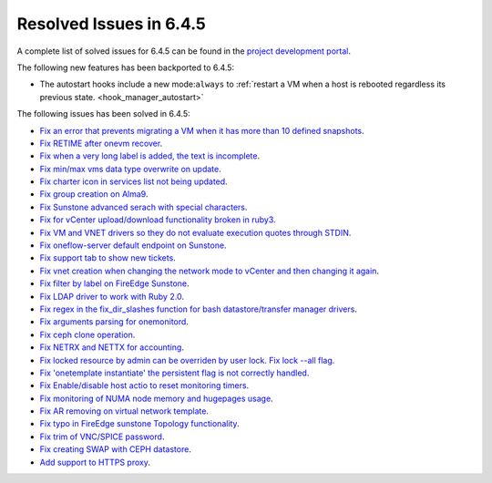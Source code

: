 .. _resolved_issues_643:

Resolved Issues in 6.4.5
--------------------------------------------------------------------------------


A complete list of solved issues for 6.4.5 can be found in the `project development portal <https://github.com/OpenNebula/one/milestone/63?closed=1>`__.

The following new features has been backported to 6.4.5:

- The autostart hooks include a new mode:``always`` to :ref:`restart a VM when a host is rebooted regardless its previous state. <hook_manager_autostart>`

The following issues has been solved in 6.4.5:

- `Fix an error that prevents migrating a VM when it has more than 10 defined snapshots <https://github.com/OpenNebula/one/issues/5991>`__.
- `Fix RETIME after onevm recover <https://github.com/OpenNebula/one/issues/5950>`__.
- `Fix when a very long label is added, the text is incomplete <https://github.com/OpenNebula/one/issues/5998>`__.
- `Fix min/max vms data type overwrite on update <https://github.com/OpenNebula/one/issues/5983>`__.
- `Fix charter icon in services list not being updated <https://github.com/OpenNebula/one/issues/6007>`__.
- `Fix group creation on Alma9 <https://github.com/OpenNebula/one/issues/5993>`__.
- `Fix Sunstone advanced serach with special characters <https://github.com/OpenNebula/one/issues/6021>`__.
- `Fix for vCenter upload/download functionality broken in ruby3 <https://github.com/OpenNebula/one/issues/5996>`__.
- `Fix VM and VNET drivers so they do not evaluate execution quotes through STDIN <https://github.com/OpenNebula/one/pull/6011>`__.
- `Fix oneflow-server default endpoint on Sunstone <https://github.com/OpenNebula/one/issues/6026>`__.
- `Fix support tab to show new tickets <https://github.com/OpenNebula/one/issues/5995>`__.
- `Fix vnet creation when changing the network mode to vCenter and then changing it again <https://github.com/OpenNebula/one/issues/5996>`__.
- `Fix filter by label on FireEdge Sunstone <https://github.com/OpenNebula/one/issues/5999>`__.
- `Fix LDAP driver to work with Ruby 2.0 <https://github.com/OpenNebula/one/commit/33552502055e9893fa3e1bf5c86062d7e14390f0>`__.
- `Fix regex in the fix_dir_slashes function for bash datastore/transfer manager drivers <https://github.com/OpenNebula/one/issues/5668>`__.
- `Fix arguments parsing for onemonitord <https://github.com/OpenNebula/one/issues/5728>`__.
- `Fix ceph clone operation <https://github.com/OpenNebula/one/commit/af5044f2676b4bfda0845dc9873db2b87bb15b72>`__.
- `Fix NETRX and NETTX for accounting <https://github.com/OpenNebula/one/issues/5640>`__.
- `Fix locked resource by admin can be overriden by user lock. Fix lock --all flag <https://github.com/OpenNebula/one/issues/6022>`__.
- `Fix 'onetemplate instantiate' the persistent flag is not correctly handled <https://github.com/OpenNebula/one/issues/5916>`__.
- `Fix Enable/disable host actio to reset monitoring timers <https://github.com/OpenNebula/one/issues/6039>`__.
- `Fix monitoring of NUMA node memory and hugepages usage <https://github.com/OpenNebula/one/issues/6027>`__.
- `Fix AR removing on virtual network template <https://github.com/OpenNebula/one/issues/6061>`__.
- `Fix typo in FireEdge sunstone Topology functionality <https://github.com/OpenNebula/one/issues/6094>`__.
- `Fix trim of VNC/SPICE password <https://github.com/OpenNebula/one/issues/6085>`__.
- `Fix creating SWAP with CEPH datastore <https://github.com/OpenNebula/one/issues/6090>`__.
- `Add support to HTTPS proxy <https://github.com/OpenNebula/one/issues/6100>`__.
